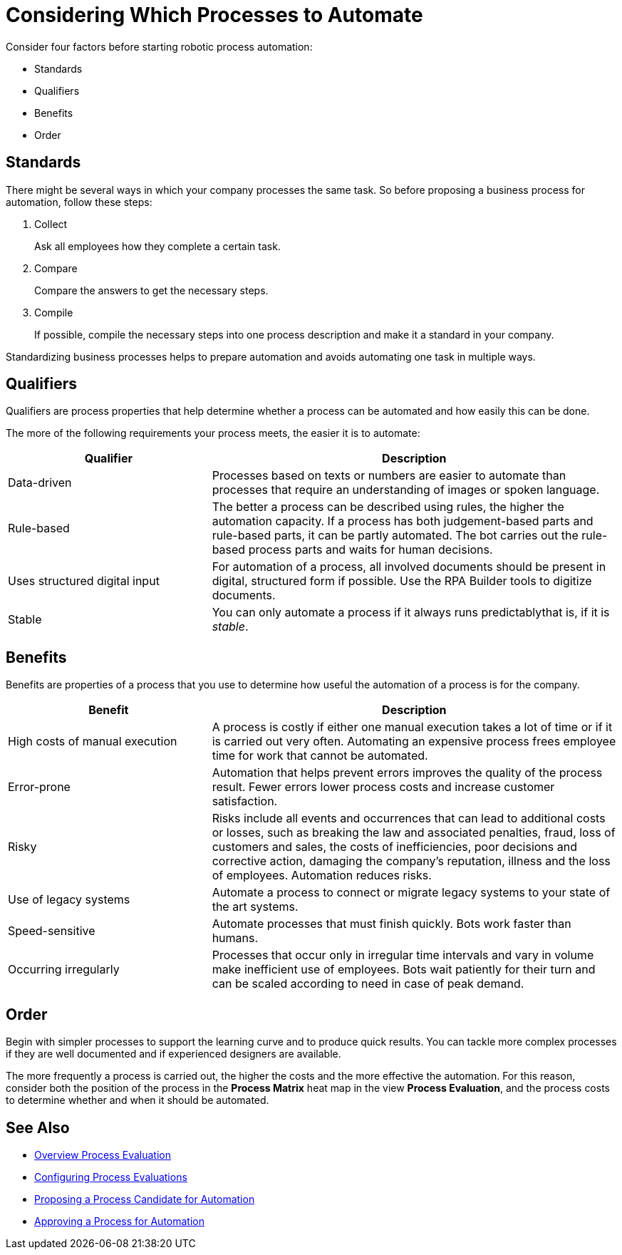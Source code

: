 = Considering Which Processes to Automate

Consider four factors before starting robotic process automation:

* Standards
* Qualifiers
* Benefits
* Order

== Standards

There might be several ways in which your company processes the same task. So before proposing a business process for automation, follow these steps:

. Collect
+
Ask all employees how they complete a certain task.
. Compare
+
Compare the answers to get the necessary steps.
. Compile
+
If possible, compile the necessary steps into one process description and make it a standard in your company.

Standardizing business processes helps to prepare automation and avoids automating one task in multiple ways.

== Qualifiers

Qualifiers are process properties that help determine whether a process can be automated and how easily this can be done.

The more of the following requirements your process meets, the easier it is to automate:

[cols="1,2"]
|===
|*Qualifier* |*Description*

|Data-driven
|Processes based on texts or numbers are easier to automate than processes that require an understanding of images or spoken language.

|Rule-based
|The better a process can be described using rules, the higher the automation capacity. If a process has both judgement-based parts and rule-based parts, it can be partly automated. The bot carries out the rule-based process parts and waits for human decisions.

|Uses structured digital input
|For automation of a process, all involved documents should be present in digital, structured form if possible. Use the RPA Builder tools to digitize documents.

|Stable
|You can only automate a process if it always runs predictablythat is, if it is _stable_.

|===

== Benefits

Benefits are properties of a process that you use to determine how useful the automation of a process is for the company.

[cols="1,2"]
|===
|*Benefit* |*Description*

|High costs of manual execution
|A process is costly if either one manual execution takes a lot of time or if it is carried out very often. Automating an expensive process frees employee time for work that cannot be automated.

|Error-prone
|Automation that helps prevent errors improves the quality of the process result. Fewer errors lower process costs and increase customer satisfaction.

|Risky
|Risks include all events and occurrences that can lead to additional costs or losses, such as breaking the law and associated penalties, fraud, loss of customers and sales, the costs of inefficiencies, poor decisions and corrective action, damaging the company’s reputation, illness and the loss of employees. Automation reduces risks.

|Use of legacy systems
|Automate a process to connect or migrate legacy systems to your state of the art systems.

|Speed-sensitive
|Automate processes that must finish quickly. Bots work faster than humans.

|Occurring irregularly
|Processes that occur only in irregular time intervals and vary in volume make inefficient use of employees. Bots wait patiently for their turn and can be scaled according to need in case of peak demand.

|===

== Order

Begin with simpler processes to support the learning curve and to produce quick results. You can tackle more complex processes if they are well documented and if experienced designers are available.

The more frequently a process is carried out, the higher the costs and the more effective the automation. For this reason, consider both the position of the process in the *Process Matrix* heat map in the view *Process Evaluation*, and the process costs to determine whether and when it should be automated.


== See Also

* xref:manager-processevaluation-overview.adoc[Overview Process Evaluation]
//* xref:manager-processevaluation-considering.adoc[Considering Which Processes to Automate]
* xref:manager-processevaluation-configuring.adoc[Configuring Process Evaluations]
* xref:manager-processevaluation-proposing.adoc[Proposing a Process Candidate for Automation]
* xref:manager-processevaluation-approving.adoc[Approving a Process for Automation]

